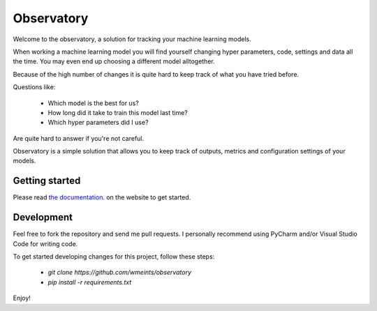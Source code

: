 ===========
Observatory
===========

.. image:: https://travis-ci.org/wmeints/observatory.svg?branch=master
    :target: https://travis-ci.org/wmeints/observatory

Welcome to the observatory, a solution for tracking your machine 
learning models.

When working a machine learning model you will find yourself changing 
hyper parameters, code, settings and data all the time. You may even end up 
choosing a different model alltogether.

Because of the high number of changes it is quite hard to keep track of what 
you have tried before.

Questions like:

 - Which model is the best for us?
 - How long did it take to train this model last time?
 - Which hyper parameters did I use?
 
Are quite hard to answer if you're not careful. 
 
Observatory is a simple solution that allows you to keep track of outputs, 
metrics and configuration settings of your models.

Getting started
---------------

Please read `the documentation <https://wmeints.github.io/observatory/index.html>`_.
on the website to get started. 

Development
-----------

Feel free to fork the repository and send me pull requests.
I personally recommend using PyCharm and/or Visual Studio Code for writing code.

To get started developing changes for this project, follow these steps:

 * `git clone https://github.com/wmeints/observatory`
 * `pip install -r requirements.txt`

Enjoy!
